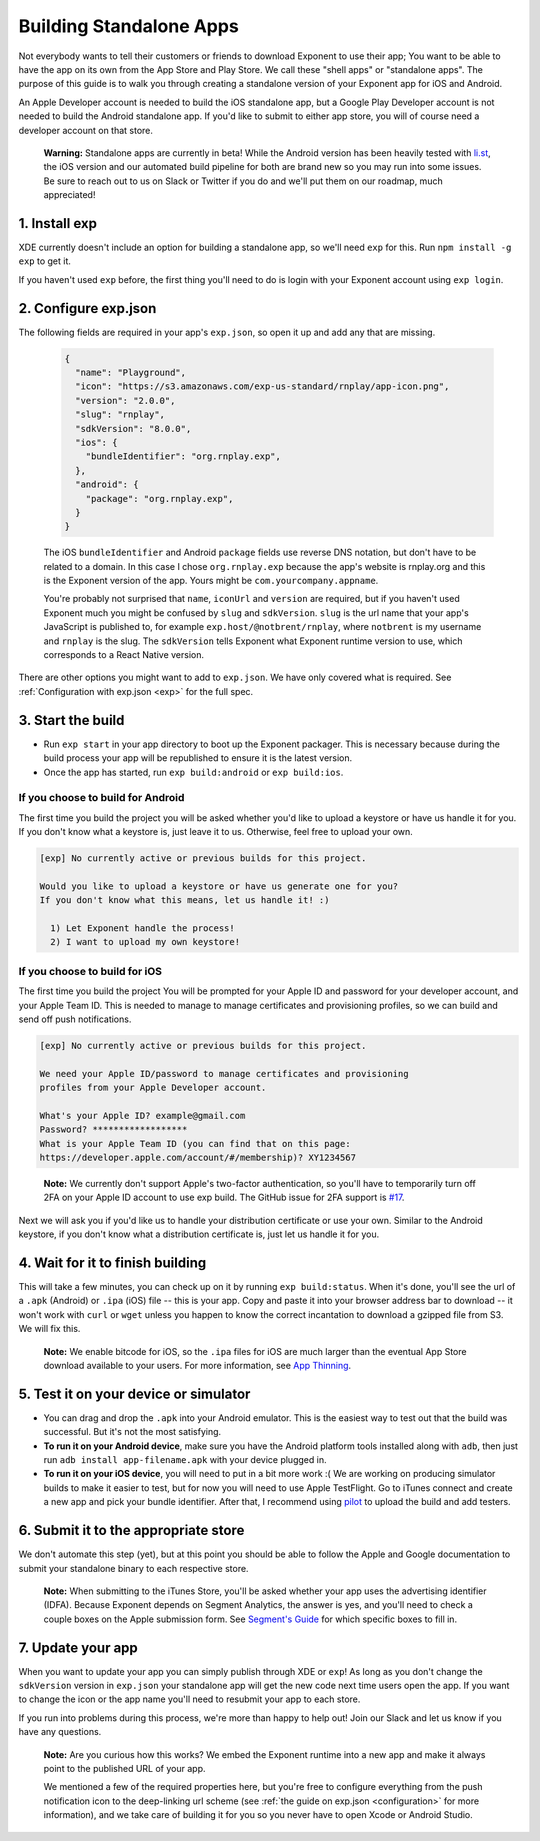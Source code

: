 .. _building-standalone-apps:

************************
Building Standalone Apps
************************

Not everybody wants to tell their customers or friends to download Exponent to
use their app; You want to be able to have the app on its own from the App Store
and Play Store. We call these "shell apps" or "standalone apps". The purpose of
this guide is to walk you through creating a standalone version of your Exponent
app for iOS and Android.

An Apple Developer account is needed to build the iOS standalone app, but a
Google Play Developer account is not needed to build the Android standalone app.
If you'd like to submit to either app store, you will of course need a developer
account on that store.

.. epigraph::
  **Warning:** Standalone apps are currently in beta! While the Android version has been heavily tested with `li.st <https://li.st/>`_, the iOS version and our automated build pipeline for both are brand new so you may run into some issues. Be sure to reach out to us on Slack or Twitter if you do and we'll put them on our roadmap, much appreciated!

1. Install exp
""""""""""""""

XDE currently doesn't include an option for building a standalone app, so we'll
need ``exp`` for this. Run ``npm install -g exp`` to get it.

If you haven't used ``exp`` before, the first thing you'll need to do is login
with your Exponent account using ``exp login``.

2. Configure exp.json
"""""""""""""""""""""

The following fields are required in your app's ``exp.json``, so open it up and
add any that are missing.

  .. code-block:: javascript

      {
        "name": "Playground",
        "icon": "https://s3.amazonaws.com/exp-us-standard/rnplay/app-icon.png",
        "version": "2.0.0",
        "slug": "rnplay",
        "sdkVersion": "8.0.0",
        "ios": {
          "bundleIdentifier": "org.rnplay.exp",
        },
        "android": {
          "package": "org.rnplay.exp",
        }
      }

  The iOS ``bundleIdentifier`` and Android ``package`` fields use reverse DNS
  notation, but don't have to be related to a domain. In this case I chose
  ``org.rnplay.exp`` because the app's website is rnplay.org and this is the
  Exponent version of the app. Yours might be ``com.yourcompany.appname``.

  You're probably not surprised that ``name``, ``iconUrl`` and ``version`` are
  required, but if you haven't used Exponent much you might be confused by
  ``slug`` and ``sdkVersion``. ``slug`` is the url name that your app's
  JavaScript is published to, for example ``exp.host/@notbrent/rnplay``, where
  ``notbrent`` is my username and ``rnplay`` is the slug. The ``sdkVersion``
  tells Exponent what Exponent runtime version to use, which corresponds to a
  React Native version.

There are other options you might want to add to ``exp.json``. We have only
covered what is required. See :ref:`Configuration with exp.json <exp>` for
the full spec.

3. Start the build
""""""""""""""""""

- Run ``exp start`` in your app directory to boot up the Exponent packager.
  This is necessary because during the build process your app will be
  republished to ensure it is the latest version.
- Once the app has started, run ``exp build:android`` or ``exp build:ios``.

If you choose to build for Android
^^^^^^^^^^^^^^^^^^^^^^^^^^^^^^^^^^^

The first time you build the project you will be asked whether you'd like to
upload a keystore or have us handle it for you. If you don't know what a keystore
is, just leave it to us. Otherwise, feel free to upload your own.

.. code-block:: none

  [exp] No currently active or previous builds for this project.

  Would you like to upload a keystore or have us generate one for you?
  If you don't know what this means, let us handle it! :)

    1) Let Exponent handle the process!
    2) I want to upload my own keystore!

If you choose to build for iOS
^^^^^^^^^^^^^^^^^^^^^^^^^^^^^^

The first time you build the project You will be prompted for your Apple ID and
password for your developer account, and your Apple Team ID. This is needed to
manage to manage certificates and provisioning profiles, so we can build and
send off push notifications.

.. code-block:: none

  [exp] No currently active or previous builds for this project.

  We need your Apple ID/password to manage certificates and provisioning
  profiles from your Apple Developer account.

  What's your Apple ID? example@gmail.com
  Password? ******************
  What is your Apple Team ID (you can find that on this page:
  https://developer.apple.com/account/#/membership)? XY1234567

.. epigraph::
  **Note:** We currently don't support Apple's two-factor authentication, so you'll have to temporarily turn off 2FA on your Apple ID account to use exp build. The GitHub issue for 2FA support is `#17 <https://github.com/exponent/exp/issues/17>`_.

Next we will ask you if you'd like us to handle your distribution certificate
or use your own. Similar to the Android keystore, if you don't know what a
distribution certificate is, just let us handle it for you.

4. Wait for it to finish building
"""""""""""""""""""""""""""""""""

This will take a few minutes, you can check up on it by running ``exp
build:status``. When it's done, you'll see the url of a ``.apk`` (Android) or
``.ipa`` (iOS) file -- this is your app. Copy and paste it into your browser
address bar to download -- it won't work with ``curl`` or ``wget`` unless you
happen to know the correct incantation to download a gzipped file from S3.
We will fix this.

.. epigraph::
   **Note:** We enable bitcode for iOS, so the ``.ipa`` files for iOS are much
   larger than the eventual App Store download available to your users. For more
   information, see `App Thinning <https://developer.apple.com/library/content/documentation/IDEs/Conceptual/AppDistributionGuide/AppThinning/AppThinning.html>`_.

5. Test it on your device or simulator
""""""""""""""""""""""""""""""""""""""

- You can drag and drop the ``.apk`` into your Android emulator.
  This is the easiest way to test out that the build was successful. But it's
  not the most satisfying.
- **To run it on your Android device**, make sure you have the Android platform tools installed along with ``adb``, then just run ``adb install app-filename.apk`` with your device plugged in.
- **To run it on your iOS device**, you will need to put in a bit more work :( We are working on producing simulator builds to make it easier to test, but for now you will need to use Apple TestFlight. Go to iTunes connect and create a new app and pick your bundle identifier. After that, I recommend using `pilot <https://github.com/fastlane/fastlane/tree/master/pilot>`_ to upload the build and add testers.

6. Submit it to the appropriate store
"""""""""""""""""""""""""""""""""""""

We don't automate this step (yet), but at this point you should be able to follow
the Apple and Google documentation to submit your standalone binary to each
respective store.

.. epigraph::
   **Note:** When submitting to the iTunes Store, you'll be asked whether your app
   uses the advertising identifier (IDFA). Because Exponent depends on Segment
   Analytics, the answer is yes, and you'll need to check a couple boxes on the Apple
   submission form. See `Segment's Guide <https://segment.com/docs/sources/mobile/ios/quickstart/#step-5-submitting-to-the-app-store>`_ for which specific boxes to fill in.

7. Update your app
""""""""""""""""""

When you want to update your app you can simply publish through XDE or ``exp``! As long as you don't change the ``sdkVersion`` version in ``exp.json`` your standalone app will get the new code next time users open the app.
If you want to change the icon or the app name you'll need to resubmit your app to each store.

If you run into problems during this process, we're more than happy to help out!
Join our Slack and let us know if you have any questions.

.. epigraph::
  **Note:** Are you curious how this works? We embed the Exponent runtime into a new app and make it always point to the published URL of your app.

  We mentioned a few of the required properties here, but you're free to configure everything from the push notification icon to the deep-linking url scheme (see :ref:`the guide on exp.json <configuration>` for more information), and we take care of building it for you so you never have to open Xcode or Android Studio.
